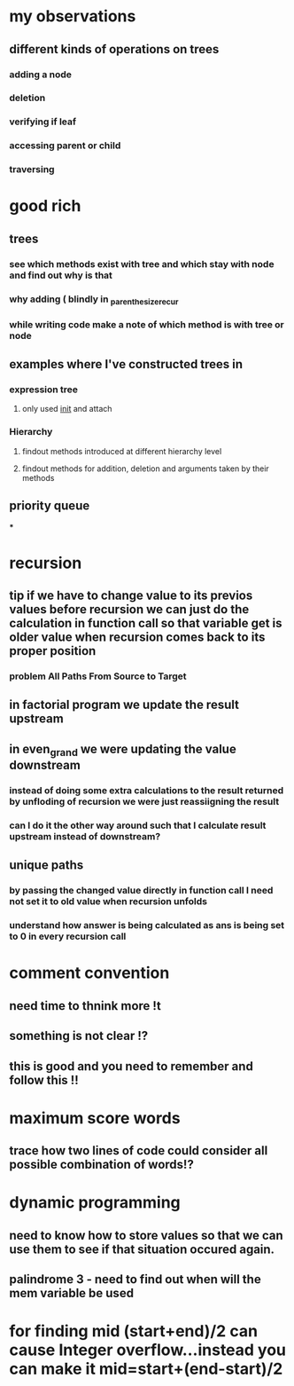 * my observations
** different kinds of operations on trees
*** adding a node
*** deletion
*** verifying if leaf
*** accessing parent or child
*** traversing
* good rich
** trees
*** see which methods exist with tree and which stay with node and find out why is that
*** why adding ( blindly in _parenthesize_recur
*** while writing code make a note of which method is with tree or node
** examples where I've constructed trees in
*** expression tree
**** only used __init__ and attach
*** Hierarchy
**** findout methods introduced at different hierarchy level
**** findout methods for addition, deletion and arguments taken by their methods
** priority queue
***
* recursion
** tip if we have to change value to its previos values before recursion we can just do the calculation in function call so that variable get is older value when recursion comes back to its proper position
*** problem All Paths From Source to Target
** in factorial program we update the result upstream
** in even_grand we were updating the value downstream
*** instead of doing some extra calculations to the result returned by unfloding of recursion we were just reassiigning the result
*** can I do it the other way around such that I calculate result upstream instead of downstream?
** unique paths
*** by passing the changed value directly in function call I need not set it to old value when recursion unfolds
*** understand how answer is being calculated as ans is being set to 0 in every recursion call
* comment convention
** need time to thnink more !t
** something is not clear !?
** this is good and you need to remember and follow this !!
* maximum score words
** trace how two lines of code could consider all possible combination of words!?
* dynamic programming
** need to know how to store values so that we can use them to see if that situation occured again.
** palindrome 3 - need to find out when will the mem variable be used
* for finding mid (start+end)/2 can cause Integer overflow...instead you can make it mid=start+(end-start)/2
